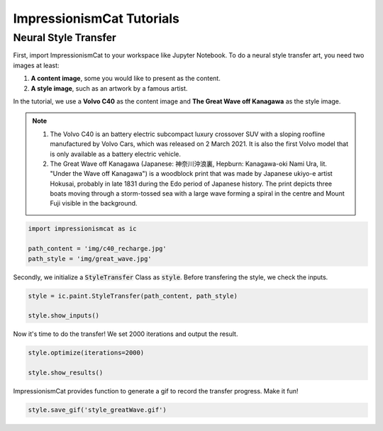 ImpressionismCat Tutorials
**************************

Neural Style Transfer
=====================

First, import ImpressionismCat to your workspace like Jupyter Notebook. To do a neural style transfer art, you need two images at least:

1. **A content image**, some you would like to present as the content.
2. **A style image**, such as an artwork by a famous artist.

In the tutorial, we use a **Volvo C40** as the content image and **The Great Wave off Kanagawa** as the style image. 

.. note::

    1. The Volvo C40 is an battery electric subcompact luxury crossover SUV with a sloping roofline manufactured by Volvo Cars, which was released on 2 March 2021. It is also the first Volvo model that is only available as a battery electric vehicle.

    2. The Great Wave off Kanagawa (Japanese: 神奈川沖浪裏, Hepburn: Kanagawa-oki Nami Ura, lit. "Under the Wave off Kanagawa") is a woodblock print that was made by Japanese ukiyo-e artist Hokusai, probably in late 1831 during the Edo period of Japanese history. The print depicts three boats moving through a storm-tossed sea with a large wave forming a spiral in the centre and Mount Fuji visible in the background. 

.. code-block:: Python

    import impressionismcat as ic
    
    path_content = 'img/c40_recharge.jpg'
    path_style = 'img/great_wave.jpg'

Secondly, we initialize a :code:`StyleTransfer` Class as :code:`style`. Before transfering the style, we check the inputs. 

.. code-block:: Python

    style = ic.paint.StyleTransfer(path_content, path_style)
    
    style.show_inputs()

.. image:: images/inputs.png
  :align: center

Now it's time to do the transfer! We set 2000 iterations and output the result.

.. code-block:: Python

    style.optimize(iterations=2000)
    
    style.show_results()

.. image:: images/result.png
  :align: center

ImpressionismCat provides function to generate a gif to record the transfer progress. Make it fun!

.. code-block:: Python

    style.save_gif('style_greatWave.gif')

.. image:: images/style_greatwave.gif
  :align: center

